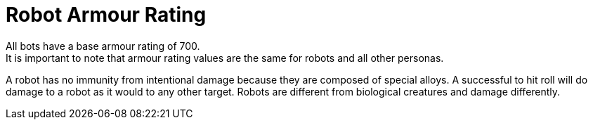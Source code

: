 = Robot Armour Rating
All bots have a base armour rating of 700.
It is important to note that armour rating values are the same for robots and all other personas.
A robot has no immunity from intentional damage because they are composed of special alloys.
A successful to hit roll will do damage to a robot as it would to any other target.
Robots are different from biological creatures and damage differently.
